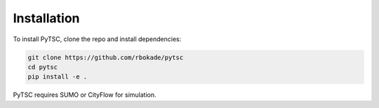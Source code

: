 Installation
============

To install PyTSC, clone the repo and install dependencies:

.. code-block:: bash

    git clone https://github.com/rbokade/pytsc
    cd pytsc
    pip install -e .

PyTSC requires SUMO or CityFlow for simulation.

